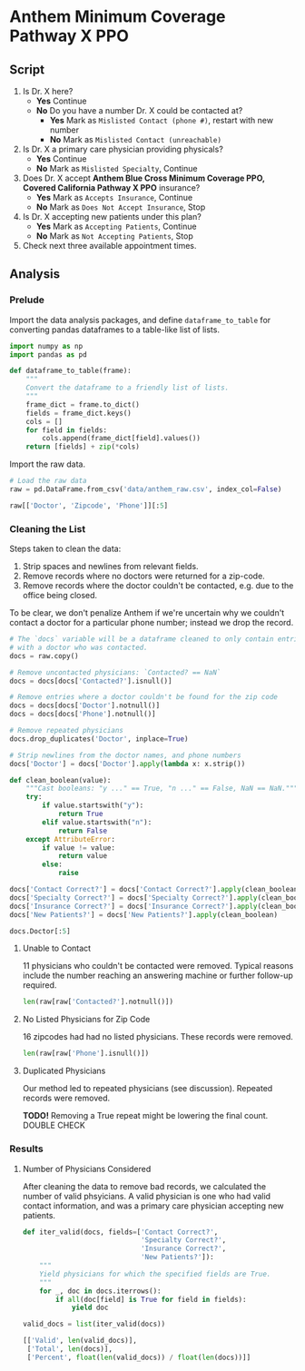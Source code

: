 * Anthem Minimum Coverage Pathway X PPO
** Script

1. Is Dr. X here?
   - *Yes* Continue
   - *No* Do you have a number Dr. X could be contacted at?
     - *Yes* Mark as =Mislisted Contact (phone #)=, restart with new number
     - *No* Mark as =Mislisted Contact (unreachable)=
2. Is Dr. X a primary care physician providing physicals?
   - *Yes* Continue
   - *No* Mark as =Mislisted Specialty=, Continue
3. Does Dr. X accept *Anthem Blue Cross Minimum Coverage PPO, Covered California
   Pathway X PPO* insurance?
   - *Yes* Mark as =Accepts Insurance=, Continue
   - *No* Mark as =Does Not Accept Insurance=, Stop
4. Is Dr. X accepting new patients under this plan?
   - *Yes* Mark as =Accepting Patients=, Continue
   - *No* Mark as =Not Accepting Patients=, Stop
5. Check next three available appointment times.

** Analysis

*** Prelude

Import the data analysis packages, and define =dataframe_to_table= for
converting pandas dataframes to a table-like list of lists.

#+BEGIN_SRC python 
  import numpy as np
  import pandas as pd

  def dataframe_to_table(frame):
      """
      Convert the dataframe to a friendly list of lists.
      """
      frame_dict = frame.to_dict()
      fields = frame_dict.keys()
      cols = []
      for field in fields:
          cols.append(frame_dict[field].values())
      return [fields] + zip(*cols)

#+END_SRC

#+RESULTS:

Import the raw data.

#+BEGIN_SRC python
  # Load the raw data
  raw = pd.DataFrame.from_csv('data/anthem_raw.csv', index_col=False)

  raw[['Doctor', 'Zipcode', 'Phone']][:5]
#+END_SRC

#+RESULTS:
:                  Doctor  Zipcode           Phone
: 0     \nAMY TREWELLA MD    92070    760.789.5160
: 1       \nAYLIN ULKU MD    94850    415.476.1000
: 2  \nBETH SCHWEITZER MD    94043    510.615.4870
: 3      \nCHADI OBEID MD    91376    818.365.1194
: 4       \nIRAJ AZIZI MD    90272  310.274.9500\n
: 
: [5 rows x 3 columns]

*** Cleaning the List

Steps taken to clean the data:

1. Strip spaces and newlines from relevant fields.
2. Remove records where no doctors were returned for a zip-code.
3. Remove records where the doctor couldn't be contacted, e.g. due
   to the office being closed.

To be clear, we don't penalize Anthem if we're uncertain why we couldn't contact
a doctor for a particular phone number; instead we drop the record.

#+BEGIN_SRC python
  # The `docs` variable will be a dataframe cleaned to only contain entries
  # with a doctor who was contacted.
  docs = raw.copy()

  # Remove uncontacted physicians: `Contacted? == NaN`
  docs = docs[docs['Contacted?'].isnull()]

  # Remove entries where a doctor couldn't be found for the zip code
  docs = docs[docs['Doctor'].notnull()]
  docs = docs[docs['Phone'].notnull()]

  # Remove repeated physicians
  docs.drop_duplicates('Doctor', inplace=True)

  # Strip newlines from the doctor names, and phone numbers
  docs['Doctor'] = docs['Doctor'].apply(lambda x: x.strip())

  def clean_boolean(value):
      """Cast booleans: "y ..." == True, "n ..." == False, NaN == NaN."""
      try:
          if value.startswith("y"):
              return True
          elif value.startswith("n"):
              return False
      except AttributeError:
          if value != value:
              return value
          else:
              raise

  docs['Contact Correct?'] = docs['Contact Correct?'].apply(clean_boolean)
  docs['Specialty Correct?'] = docs['Specialty Correct?'].apply(clean_boolean)
  docs['Insurance Correct?'] = docs['Insurance Correct?'].apply(clean_boolean)
  docs['New Patients?'] = docs['New Patients?'].apply(clean_boolean)

  docs.Doctor[:5]
#+END_SRC

#+RESULTS:
: 0     AMY TREWELLA MD
: 1       AYLIN ULKU MD
: 3      CHADI OBEID MD
: 4       IRAJ AZIZI MD
: 6    JOSEPH ARDITO MD
: Name: Doctor, dtype: object

**** Unable to Contact

11 physicians who couldn't be contacted were removed. Typical reasons include
the number reaching an answering machine or further follow-up required.

#+BEGIN_SRC python
  len(raw[raw['Contacted?'].notnull()])
#+END_SRC

#+RESULTS:
: 11


**** No Listed Physicians for Zip Code

16 zipcodes had had no listed physicians. These records were removed.

#+BEGIN_SRC python
  len(raw[raw['Phone'].isnull()])
#+END_SRC

#+RESULTS:
: 16

**** Duplicated Physicians

Our method led to repeated physicians (see discussion). Repeated records
were removed.

*TODO!* Removing a True repeat might be lowering the final count. DOUBLE CHECK

*** Results

**** Number of Physicians Considered

After cleaning the data to remove bad records, we calculated the number of valid
phsyicians. A valid physician is one who had valid contact information, and was
a primary care physician accepting new patients.

#+BEGIN_SRC python
  def iter_valid(docs, fields=['Contact Correct?',
                               'Specialty Correct?',
                               'Insurance Correct?',
                               'New Patients?']):
      """
      Yield physicians for which the specified fields are True.
      """
      for _, doc in docs.iterrows():
          if all(doc[field] is True for field in fields):
              yield doc

  valid_docs = list(iter_valid(docs))

  [['Valid', len(valid_docs)],
   ['Total', len(docs)],
   ['Percent', float(len(valid_docs)) / float(len(docs))]]
#+END_SRC

#+RESULTS:
| Total   |                 39 |
| Valid   |                  7 |
| Percent | 0.1794871794871795 |
